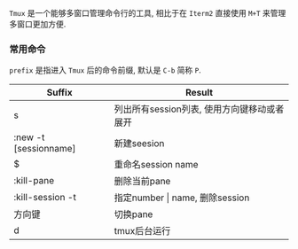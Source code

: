  =Tmux= 是一个能够多窗口管理命令行的工具, 相比于在 =Iterm2= 直接使用 ~M+T~ 来管理多窗口更加方便.
*** 常用命令
    ~prefix~ 是指进入 =Tmux= 后的命令前缀, 默认是 ~C-b~ 简称 =P=.

| Suffix                     | Result                                    |
|----------------------------+-------------------------------------------|
| s                          | 列出所有session列表, 使用方向键移动或者展开    |
| :new -t [sessionname]      | 新建seesion                               |
| $                          | 重命名session name                        |
| :kill-pane                 | 删除当前pane                              |
| :kill-session -t           | 指定number \vert name, 删除session            |
| 方向键                     | 切换pane                                  |
| d                          | tmux后台运行                                  |
|----------------------------+-------------------------------------------|
